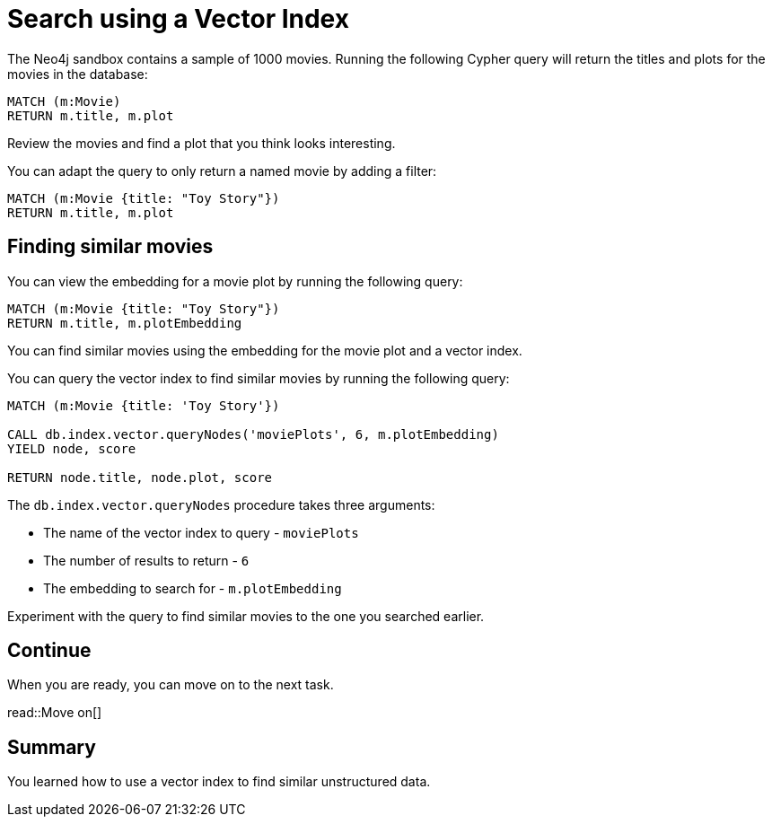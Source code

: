= Search using a Vector Index
:order: 3
:type: challenge
:sandbox: true

The Neo4j sandbox contains a sample of 1000 movies.
Running the following Cypher query will return the titles and plots for the movies in the database:

[source, cypher]
----
MATCH (m:Movie)
RETURN m.title, m.plot
----

Review the movies and find a plot that you think looks interesting.

You can adapt the query to only return a named movie by adding a filter:

[source, cypher]
----
MATCH (m:Movie {title: "Toy Story"})
RETURN m.title, m.plot
----

== Finding similar movies

You can view the embedding for a movie plot by running the following query:

[source, cypher]
----
MATCH (m:Movie {title: "Toy Story"})
RETURN m.title, m.plotEmbedding
----

You can find similar movies using the embedding for the movie plot and a vector index.

You can query the vector index to find similar movies by running the following query:

[source, cypher]
----
MATCH (m:Movie {title: 'Toy Story'})

CALL db.index.vector.queryNodes('moviePlots', 6, m.plotEmbedding)
YIELD node, score

RETURN node.title, node.plot, score
----

The `db.index.vector.queryNodes` procedure takes three arguments:

* The name of the vector index to query - `moviePlots`
* The number of results to return - `6`
* The embedding to search for - `m.plotEmbedding`

Experiment with the query to find similar movies to the one you searched earlier.

== Continue

When you are ready, you can move on to the next task.

read::Move on[]

[.summary]
== Summary

You learned how to use a vector index to find similar unstructured data.